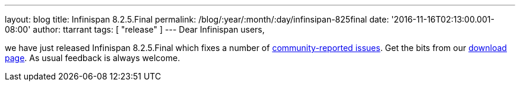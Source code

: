 ---
layout: blog
title: Infinispan 8.2.5.Final
permalink: /blog/:year/:month/:day/infinsipan-825final
date: '2016-11-16T02:13:00.001-08:00'
author: ttarrant
tags: [ "release" ]
---
Dear Infinispan users,

we have just released Infinispan 8.2.5.Final which fixes a number of
https://issues.jboss.org/secure/ReleaseNote.jspa?projectId=12310799&version=12331268[community-reported
issues]. Get the bits from our
 https://infinispan.org/download/#stable[download page]. As usual feedback
is always welcome.
